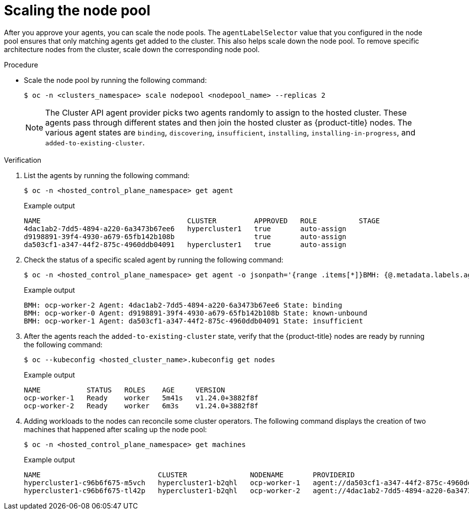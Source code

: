 // Module included in the following assemblies:
//
// * hosted_control_planes/hcp-deploy/hcp-deploy-ibm-power.adoc

:_mod-docs-content-type: PROCEDURE
[id="hcp-scale-the-nodepool_{context}"]
= Scaling the node pool

After you approve your agents, you can scale the node pools. The `agentLabelSelector` value that you configured in the node pool ensures that only matching agents get added to the cluster. This also helps scale down the node pool. To remove specific architecture nodes from the cluster, scale down the corresponding node pool.

.Procedure

* Scale the node pool by running the following command:
+
[source,terminal]
----
$ oc -n <clusters_namespace> scale nodepool <nodepool_name> --replicas 2
----
+
[NOTE]
====
The Cluster API agent provider picks two agents randomly to assign to the hosted cluster. These agents pass through different states and then join the hosted cluster as {product-title} nodes. The various agent states are `binding`, `discovering`, `insufficient`, `installing`, `installing-in-progress`, and `added-to-existing-cluster`.
====

.Verification

. List the agents by running the following command:
+
[source,terminal]
----
$ oc -n <hosted_control_plane_namespace> get agent
----
+
.Example output
----
NAME                                   CLUSTER         APPROVED   ROLE          STAGE
4dac1ab2-7dd5-4894-a220-6a3473b67ee6   hypercluster1   true       auto-assign  
d9198891-39f4-4930-a679-65fb142b108b                   true       auto-assign  
da503cf1-a347-44f2-875c-4960ddb04091   hypercluster1   true       auto-assign
----

. Check the status of a specific scaled agent by running the following command:
+
[source,terminal]
----
$ oc -n <hosted_control_plane_namespace> get agent -o jsonpath='{range .items[*]}BMH: {@.metadata.labels.agent-install\.openshift\.io/bmh} Agent: {@.metadata.name} State: {@.status.debugInfo.state}{"\n"}{end}'
----
+
.Example output
----
BMH: ocp-worker-2 Agent: 4dac1ab2-7dd5-4894-a220-6a3473b67ee6 State: binding
BMH: ocp-worker-0 Agent: d9198891-39f4-4930-a679-65fb142b108b State: known-unbound
BMH: ocp-worker-1 Agent: da503cf1-a347-44f2-875c-4960ddb04091 State: insufficient
----

. After the agents reach the `added-to-existing-cluster` state, verify that the {product-title} nodes are ready by running the following command:
+
[source,terminal]
----
$ oc --kubeconfig <hosted_cluster_name>.kubeconfig get nodes
----
+
.Example output
----
NAME           STATUS   ROLES    AGE     VERSION
ocp-worker-1   Ready    worker   5m41s   v1.24.0+3882f8f
ocp-worker-2   Ready    worker   6m3s    v1.24.0+3882f8f
----

. Adding workloads to the nodes can reconcile some cluster operators. The following command displays the creation of two machines that happened after scaling up the node pool:
+
[source,terminal]
----
$ oc -n <hosted_control_plane_namespace> get machines
----
+
.Example output
----
NAME                            CLUSTER               NODENAME       PROVIDERID                                     PHASE     AGE   VERSION
hypercluster1-c96b6f675-m5vch   hypercluster1-b2qhl   ocp-worker-1   agent://da503cf1-a347-44f2-875c-4960ddb04091   Running   15m   4.11.5
hypercluster1-c96b6f675-tl42p   hypercluster1-b2qhl   ocp-worker-2   agent://4dac1ab2-7dd5-4894-a220-6a3473b67ee6   Running   15m   4.11.5
----
